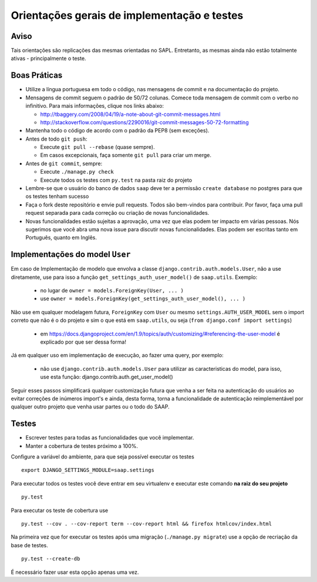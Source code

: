 ***********************************************
Orientações gerais de implementação e testes
***********************************************   

Aviso
-------------
Tais orientações são replicações das mesmas orientadas no SAPL. Entretanto, as mesmas ainda não estão totalmente ativas - principalmente o teste.


Boas Práticas
--------------

* Utilize a língua portuguesa em todo o código, nas mensagens de commit e na documentação do projeto.

* Mensagens de commit seguem o padrão de 50/72 colunas. Comece toda mensagem de commit com o verbo no infinitivo. Para mais informações, clique nos links abaixo:

  - http://tbaggery.com/2008/04/19/a-note-about-git-commit-messages.html
  - http://stackoverflow.com/questions/2290016/git-commit-messages-50-72-formatting

* Mantenha todo o código de acordo com o padrão da PEP8 (sem exceções).

* Antes de todo ``git push``:

  - Execute ``git pull --rebase`` (quase sempre).
  - Em casos excepcionais, faça somente ``git pull`` para criar um merge.

* Antes de ``git commit``, sempre:

  - Execute ``./manage.py check``
  - Execute todos os testes com ``py.test`` na pasta raiz do projeto

* Lembre-se que o usuário do banco de dados ``saap`` deve ter a permissão ``create database`` no postgres para que os testes tenham sucesso

* Faça o fork deste repositório e envie pull requests. Todos são bem-vindos para contribuir. Por favor, faça uma pull request separada para cada correção ou criação de novas funcionalidades.

* Novas funcionalidades estão sujeitas a aprovação, uma vez que elas podem ter impacto em várias pessoas. Nós sugerimos que você abra uma nova issue para discutir novas funcionalidades. Elas podem ser escritas tanto em Português, quanto em Inglês.


Implementações do model ``User``
--------------

Em caso de Implementação de modelo que envolva a classe ``django.contrib.auth.models.User``, não a use diretamente, use para isso a função ``get_settings_auth_user_model()`` de ``saap.utils``. Exemplo:

  - no lugar de ``owner = models.ForeignKey(User, ... )``
  - use ``owner = models.ForeignKey(get_settings_auth_user_model(), ... )``

Não use em qualquer modelagem futura, ``ForeignKey`` com ``User`` ou mesmo ``settings.AUTH_USER_MODEL`` sem o import correto que não é o do projeto e sim o que está em ``saap.utils``, ou seja (``from django.conf import settings``)

    - em https://docs.djangoproject.com/en/1.9/topics/auth/customizing/#referencing-the-user-model é explicado por que ser dessa forma!

Já em qualquer uso em implementação de execução, ao fazer uma query, por exemplo:

    - não use ``django.contrib.auth.models.User`` para utilizar as caracteristicas do model, para isso, use esta função: django.contrib.auth.get_user_model()

Seguir esses passos simplificará qualquer customização futura que venha a ser feita na autenticação do usuários ao evitar correções de inúmeros import's e ainda, desta forma, torna a funcionalidade de autenticação reimplementável por qualquer outro projeto que venha usar partes ou o todo do SAAP.

Testes
------

* Escrever testes para todas as funcionalidades que você implementar.

* Manter a cobertura de testes próximo a 100%.

Configure a variável do ambiente, para que seja possível executar os testes

::

    export DJANGO_SETTINGS_MODULE=saap.settings

Para executar todos os testes você deve entrar em seu virtualenv e executar este comando **na raiz do seu projeto**

::

    py.test

Para executar os teste de cobertura use

::

    py.test --cov . --cov-report term --cov-report html && firefox htmlcov/index.html

Na primeira vez que for executar os testes após uma migração (``./manage.py migrate``) use a opção de recriação da base de testes.

::

    py.test --create-db

É necessário fazer usar esta opção apenas uma vez.
